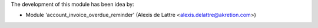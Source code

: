 The development of this module has been idea by:

* Module 'account_invoice_overdue_reminder' (Alexis de Lattre <alexis.delattre@akretion.com>)
